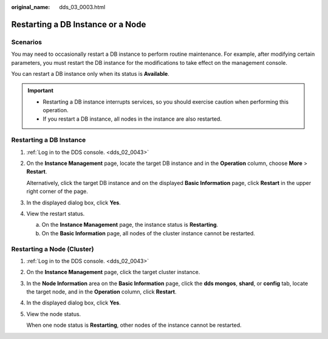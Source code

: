 :original_name: dds_03_0003.html

.. _dds_03_0003:

Restarting a DB Instance or a Node
==================================

**Scenarios**
-------------

You may need to occasionally restart a DB instance to perform routine maintenance. For example, after modifying certain parameters, you must restart the DB instance for the modifications to take effect on the management console.

You can restart a DB instance only when its status is **Available**.

.. important::

   -  Restarting a DB instance interrupts services, so you should exercise caution when performing this operation.
   -  If you restart a DB instance, all nodes in the instance are also restarted.

Restarting a DB Instance
------------------------

#. :ref:`Log in to the DDS console. <dds_02_0043>`

#. On the **Instance Management** page, locate the target DB instance and in the **Operation** column, choose **More** > **Restart**.

   Alternatively, click the target DB instance and on the displayed **Basic Information** page, click **Restart** in the upper right corner of the page.

#. In the displayed dialog box, click **Yes**.

#. View the restart status.

   a. On the **Instance Management** page, the instance status is **Restarting**.
   b. On the **Basic Information** page, all nodes of the cluster instance cannot be restarted.

Restarting a Node (Cluster)
---------------------------

#. :ref:`Log in to the DDS console. <dds_02_0043>`

#. On the **Instance Management** page, click the target cluster instance.

#. In the **Node Information** area on the **Basic Information** page, click the **dds mongos**, **shard**, or **config** tab, locate the target node, and in the **Operation** column, click **Restart**.

#. In the displayed dialog box, click **Yes**.

#. View the node status.

   When one node status is **Restarting**, other nodes of the instance cannot be restarted.
